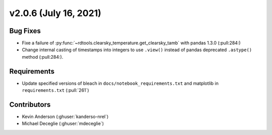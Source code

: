 **********************
v2.0.6 (July 16, 2021)
**********************

Bug Fixes
---------
* Fixe a failure of :py:func:`~rdtools.clearsky_temperature.get_clearsky_tamb` with pandas 1.3.0 (:pull:284:)
* Change internal casting of timestamps into integers to use ``.view()`` instead of pandas deprecated ``.astype()`` method (:pull:284:).

Requirements
------------
* Update specified versions of bleach in
  ``docs/notebook_requirements.txt`` and matplotlib
  in ``requirements.txt`` (:pull:`261`)


Contributors
------------
* Kevin Anderson (:ghuser:`kanderso-nrel`)
* Michael Deceglie (:ghuser:`mdeceglie`)

